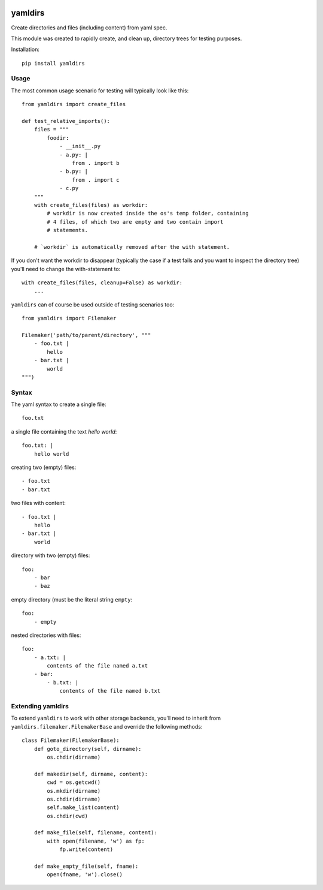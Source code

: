 
.. image:: https://coveralls.io/repos/datakortet/yamldirs/badge.svg?branch=master&service=github
  :target: https://coveralls.io/github/datakortet/yamldirs?branch=master


yamldirs
========

Create directories and files (including content) from yaml spec.


This module was created to rapidly create, and clean up, directory trees
for testing purposes.

Installation::

    pip install yamldirs

Usage
-----

The most common usage scenario for testing will typically look like this::

    from yamldirs import create_files

    def test_relative_imports():
        files = """
            foodir:
                - __init__.py
                - a.py: |
                    from . import b
                - b.py: |
                    from . import c
                - c.py
        """
        with create_files(files) as workdir:
            # workdir is now created inside the os's temp folder, containing
            # 4 files, of which two are empty and two contain import
            # statements.

        # `workdir` is automatically removed after the with statement.


If you don't want the workdir to disappear (typically the case if a test fails
and you want to inspect the directory tree) you'll need to change the
with-statement to::

    with create_files(files, cleanup=False) as workdir:
        ...


``yamldirs`` can of course be used outside of testing scenarios too::

    from yamldirs import Filemaker

    Filemaker('path/to/parent/directory', """
        - foo.txt |
            hello
        - bar.txt |
            world
    """)

Syntax
------
The yaml syntax to create a single file::

    foo.txt

a single file containing the text `hello world`::

    foo.txt: |
        hello world

creating two (empty) files::

    - foo.txt
    - bar.txt

two files with content::

    - foo.txt |
        hello
    - bar.txt |
        world

directory with two (empty) files::

    foo:
        - bar
        - baz

empty directory (must be the literal string ``empty``::

    foo:
        - empty


nested directories with files::

    foo:
        - a.txt: |
            contents of the file named a.txt
        - bar:
            - b.txt: |
                contents of the file named b.txt

Extending yamldirs
------------------
To extend ``yamldirs`` to work with other storage backends, you'll need to
inherit from ``yamldirs.filemaker.FilemakerBase`` and override the following
methods::

    class Filemaker(FilemakerBase):
        def goto_directory(self, dirname):
            os.chdir(dirname)

        def makedir(self, dirname, content):
            cwd = os.getcwd()
            os.mkdir(dirname)
            os.chdir(dirname)
            self.make_list(content)
            os.chdir(cwd)

        def make_file(self, filename, content):
            with open(filename, 'w') as fp:
                fp.write(content)

        def make_empty_file(self, fname):
            open(fname, 'w').close()

